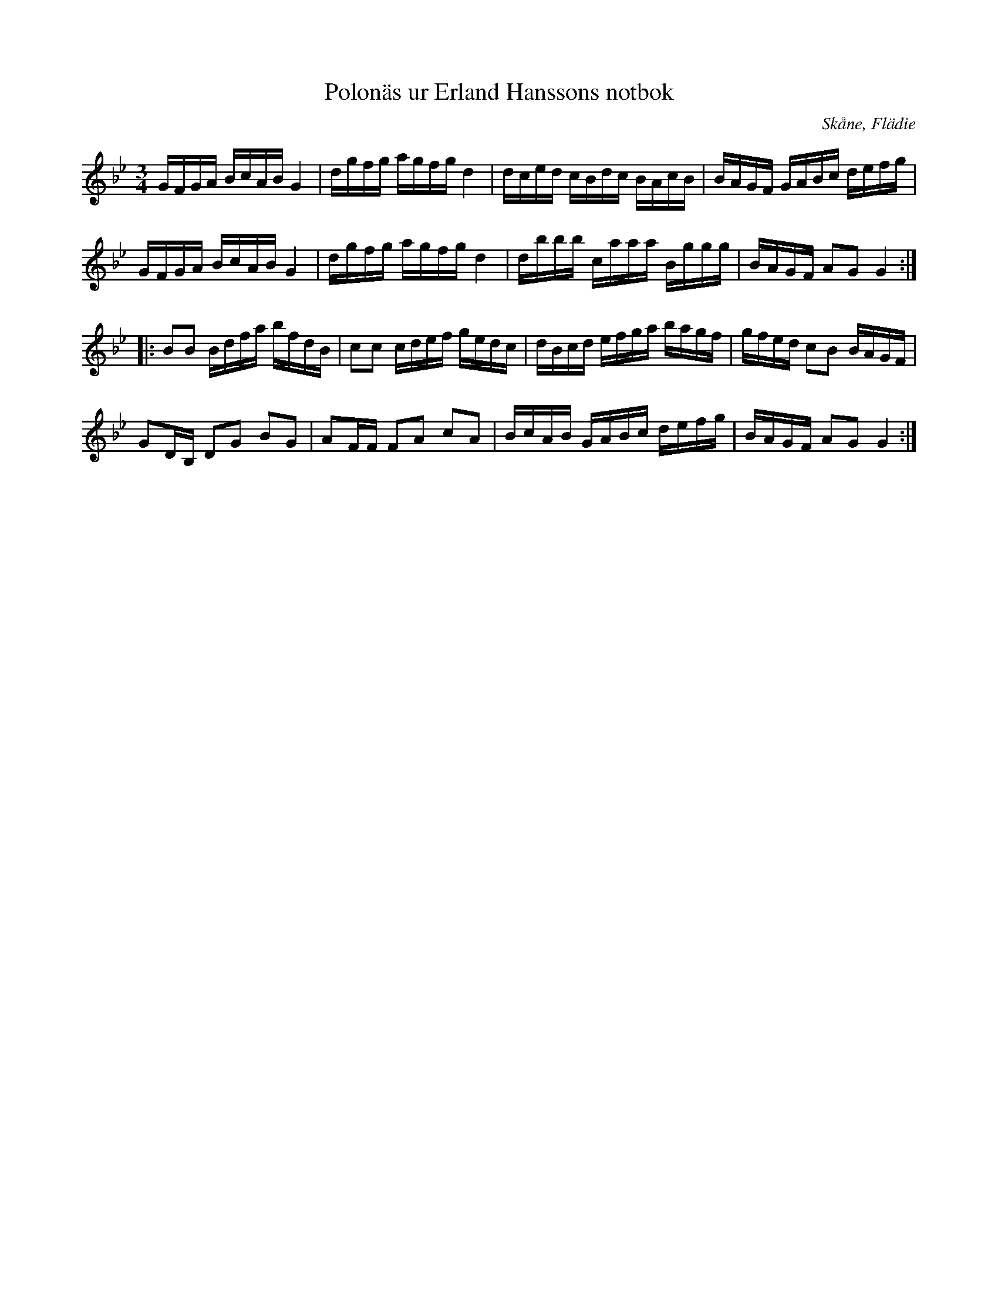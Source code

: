 %%abc-charset utf-8

X:131
T:Polonäs ur Erland Hanssons notbok
R:Slängpolska
B:Erland Hanssons notbok
B:FMK - katalog M47b bild 51
O:Skåne, Flädie
Z:Nils L
N:Originalet står i G-dur. En kommentar på smus.se, andrareprisen samt det faktum att efterföljande låt (annan uppteckning här) också felaktigt står i G-dur antyder dock att låten kanske är tänkt att gå i G-moll.
M:3/4
L:1/16
K:Gm
GFGA BcAB G4 | dgfg agfg d4 | dced cBdc BAcB | BAGF GABc defg |
GFGA BcAB G4 | dgfg agfg d4 | dbbb caaa Bggg | BAGF A2G2 G4 ::
B2B2 Bdfa bfdB | c2c2 cdef gedc | dBcd efga bagf | gfed c2B2 BAGF |
G2DB, D2G2 B2G2 | A2FF F2A2 c2A2 | BcAB GABc defg | BAGF A2G2 G4 :|

